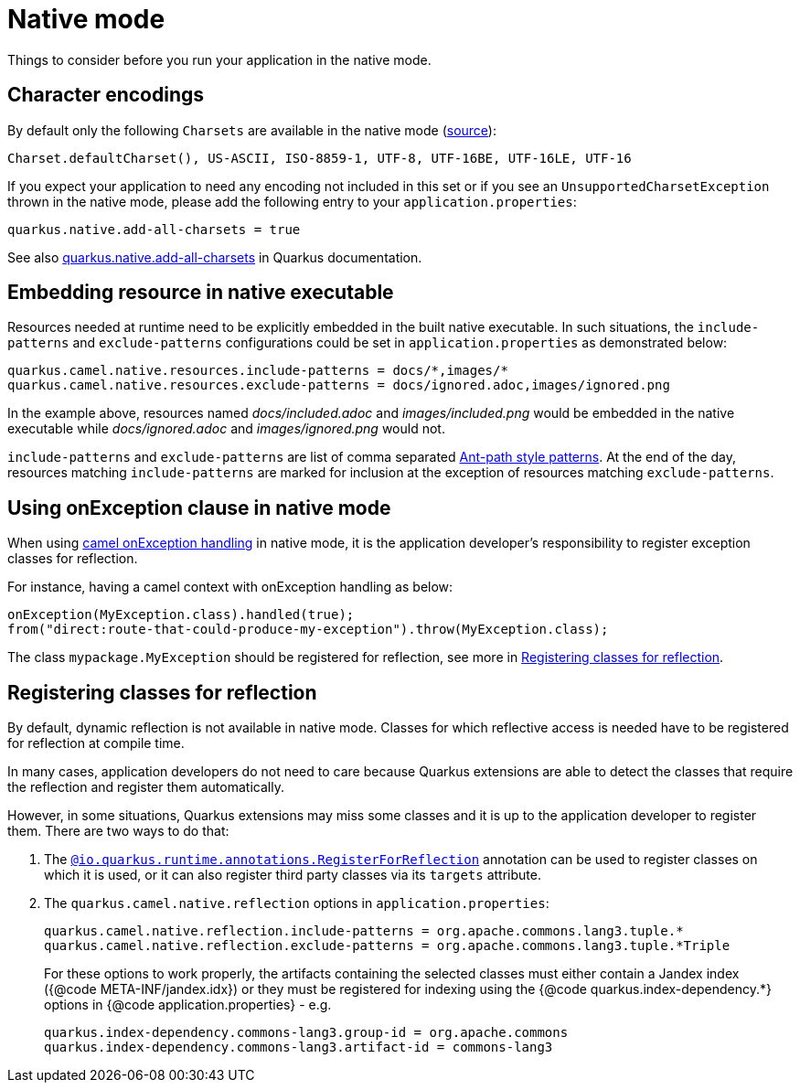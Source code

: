 = Native mode
:page-aliases: native-mode.adoc

Things to consider before you run your application in the native mode.

[[charsets]]
== Character encodings

By default only the following `Charsets` are available in the native mode (https://github.com/oracle/graal/blob/vm-19.3.0/substratevm/src/com.oracle.svm.core/src/com/oracle/svm/core/jdk/LocalizationFeature.java#L149-L163[source]):

[source,text]
----
Charset.defaultCharset(), US-ASCII, ISO-8859-1, UTF-8, UTF-16BE, UTF-16LE, UTF-16
----

If you expect your application to need any encoding not included in this set or if you see
an `UnsupportedCharsetException` thrown in the native mode, please add the following entry to your
`application.properties`:

[source,properties]
----
quarkus.native.add-all-charsets = true
----

See also https://quarkus.io/guides/all-config#quarkus-core_quarkus.native.add-all-charsets[quarkus.native.add-all-charsets]
in Quarkus documentation.

[[embedding-resource-in-native-executable]]
== Embedding resource in native executable

Resources needed at runtime need to be explicitly embedded in the built native executable. In such situations, the `include-patterns` and `exclude-patterns` configurations could be set in `application.properties` as demonstrated below:

[source,properties]
----
quarkus.camel.native.resources.include-patterns = docs/*,images/*
quarkus.camel.native.resources.exclude-patterns = docs/ignored.adoc,images/ignored.png
----

In the example above, resources named _docs/included.adoc_ and _images/included.png_ would be embedded in the native executable while _docs/ignored.adoc_ and _images/ignored.png_ would not.

`include-patterns` and `exclude-patterns` are list of comma separated link:https://github.com/apache/camel/blob/master/core/camel-util/src/main/java/org/apache/camel/util/AntPathMatcher.java[Ant-path style patterns].
At the end of the day, resources matching `include-patterns` are marked for inclusion at the exception of resources matching `exclude-patterns`.

[[using-onexception-clause-in-native-mode]]
== Using onException clause in native mode

When using xref:latest@manual::exception-clause.adoc[camel onException handling] in native mode, it is the application developer's responsibility to register exception classes for reflection.

For instance, having a camel context with onException handling as below:

[source,java]
----
onException(MyException.class).handled(true);
from("direct:route-that-could-produce-my-exception").throw(MyException.class);
----

The class `mypackage.MyException` should be registered for reflection, see more in xref:user-guide/native-mode.adoc#reflection[Registering classes for reflection].

[[reflection]]
== Registering classes for reflection

By default, dynamic reflection is not available in native mode. Classes for which reflective access is needed have to be
registered for reflection at compile time.

In many cases, application developers do not need to care because Quarkus extensions are able to detect the classes that
require the reflection and register them automatically.

However, in some situations, Quarkus extensions may miss some classes and it is up to the application developer to
register them. There are two ways to do that:

1. The `https://quarkus.io/guides/writing-native-applications-tips#alternative-with-registerforreflection[@io.quarkus.runtime.annotations.RegisterForReflection]`
annotation can be used to register classes on which it is used, or it can also register third party classes via
its `targets` attribute.

2. The `quarkus.camel.native.reflection` options in `application.properties`:
+
[source,properties]
----
quarkus.camel.native.reflection.include-patterns = org.apache.commons.lang3.tuple.*
quarkus.camel.native.reflection.exclude-patterns = org.apache.commons.lang3.tuple.*Triple
----
+
For these options to work properly, the artifacts containing the selected classes
must either contain a Jandex index ({@code META-INF/jandex.idx}) or they must
be registered for indexing using the {@code quarkus.index-dependency.*} options
in {@code application.properties} - e.g.
+
[source,properties]
----
quarkus.index-dependency.commons-lang3.group-id = org.apache.commons
quarkus.index-dependency.commons-lang3.artifact-id = commons-lang3
----
